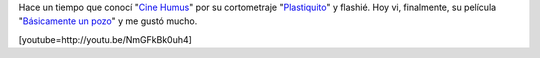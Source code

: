 .. link:
.. description:
.. tags: arte, internet, video
.. date: 2013/08/25 17:36:23
.. title: Cine Humus
.. slug: cine-humus

Hace un tiempo que conocí "`Cine Humus <http://cinehumus.com.ar/>`__\ "
por su cortometraje
"`Plastiquito <http://www.cinehumus.com.ar/videos/S03.html>`__\ " y
flashié. Hoy vi, finalmente, su película "`Básicamente un
pozo <http://www.cinehumus.com.ar/videos/S01.html>`__\ " y me gustó
mucho.

[youtube=http://youtu.be/NmGFkBk0uh4]
